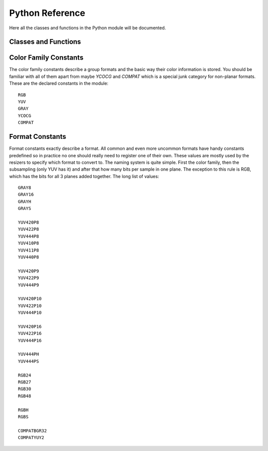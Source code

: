 Python Reference
================
Here all the classes and functions in the Python module will be documented.

Classes and Functions
#####################
.. py:function:: get_core([threads = 0, add_cache = True, accept_lowercase = False])

   Get the singleton Core object. If it is the first time the function is called the Core will be instantiated with the given options.
   If the Core already has been instantiated all options are ignored. Setting *threads* to a value greater than zero overrides the autodetection.
   
.. py:function:: clear_output(index = 0)

   Clears a previously set clip for output. Note that if the clip is still in use by an application that embeds VapourSynth it may cause fatal errors.
   
.. py:function:: clear_outputs()

   Clears all clips set for output in the current environment. Note that if the clip is still in use by an application that embeds VapourSynth it may cause fatal errors.

.. py:class:: Core

   The *Core* class uses a singleton pattern, use *get_core()* to obtain an instance.
   All loaded plugins are exposed as attributes of the core object. These attributes in turn hold the contained functions in the plugin.
   Use *get_plugins()* to obtain a full list of all currently loaded plugins you may call this way.
   
   .. py:method:: set_max_cache_size(mb)
   
      Set the upper framebuffer cache size after which memory is aggressively freed. The value is in megabytes.
   
   .. py:method:: get_plugins()
   
      Returns a dict containing all loaded plugins and their functions.
   
   .. py:method:: register_format(color_family, sample_type, bits_per_sample, subsampling_w, subsampling_h)
   
      Register a new Format object or obtain a reference to an existing one if it has already been registered.
   
   .. py:method:: get_format(id)
   
      Retrieve a Format object corresponding to the id.
   
   .. py:method:: version()
   
      Returns version information as a string.
   
.. py:class:: VideoNode

   Represents a video clip. The class itself supports indexing and slicing to perform trim, reverse and selectevery operations.
   Several operators are also defined for the VideoNode class: addition appends clips and multiplication repeats them.
   Note that slicing and indexing always return a new VideoNode object and not a VideoFrame.
   
   .. py:attribute:: format
   
      A Format object describing the frame data. If the format can change between frames this value is None.
      
   .. py:attribute:: width
   
      The width of the video. This value will be 0 if the width and height can change between frames.
      
   .. py:attribute:: height
   
      The height of the video. This value will be 0 if the width and height can change between frames.
      
   .. py:attribute:: num_frames
   
      The number of frames in the clip. This value will be 0 if the total number of frames is unknown or infinite.
    
   .. py:attribute:: fps_num
   
      The numerator of the framerate. If the clip has variable framerate the value will be 0.
      
   .. py:attribute:: fps_den
   
      The denominator of the framerate. If the clip has variable framerate the value will be 0.
      
   .. py:attribute:: flags
   
      Special flags set for this clip. This attribute should normally be ignored.
      
   .. py:method:: get_frame(n)
   
      Returns a VideoFrame from position n.
      
.. py:class:: VideoFrame

      This class represents a video frame and all metadata attached to it. 

   .. py:attribute:: format
    
      A Format object describing the frame data.
    
   .. py:attribute:: width
    
      The width of the frame.
    
   .. py:attribute:: height
       
      The height of the frame.
       
   .. py:attribute:: readonly
       
      If *readonly* is True the frame data and properties cannot be modified.
       
   .. py:attribute:: props
    
      This attribute holds all the frame's properties mapped as sub-attributes.
      
   .. py:method:: copy()

      Returns a writable copy of the frame.

   .. py:method:: get_read_ptr(plane)
   
      Returns a pointer to the raw frame data. The data may not be modified.

   .. py:method:: get_write_ptr(plane)
   
      Returns a pointer to the raw frame data. It may be written to using ctypes or some other similar python package.
   
   .. py:method:: get_stride(plane)
   
      Returns the stride between lines in a *plane*.
      
   .. py:method:: set_output(index = 0)
   
      Set the clip to be accessible for output. This is the standard way to specify which clip(s) to output and all VapourSynth tools (vsvfw, vsfs, vspipe) use the clip in *index* 0.
      
.. py:class:: Format

   This class represents all information needed to describe a frame format. It holds the general color type, subsampling, number of planes and so on.
   The names map directly to the C API so consult it for more detailed information.
      
   .. py:attribute:: id
   
      A unique *id* identifying the format.
      
   .. py:attribute:: name
      
      A human readable name of the format.
      
   .. py:attribute:: color_family
   
      Which group of colorspaces the format describes.
      
   .. py:attribute:: sample_type
   
      If the format is integer or floating point based.
      
   .. py:attribute:: bits_per_sample
   
      How many bits are used to store one sample in one plane.
      
   .. py:attribute:: bytes_per_sample
   
      The actual storage is padded up to 2^n bytes for efficiency.
      
   .. py:attribute:: subsampling_w
   
      The subsampling for the second and third plane in the horizontal direction.
      
   .. py:attribute:: subsampling_h
   
      The subsampling for the second and third plane in the vertical direction.
      
   .. py:attribute:: num_planes
   
      The number of planes the format has.
      
.. py:class:: Plugin

   Plugin is a class that represents a loaded plugin and its namespace.
   
   .. py:method:: get_functions()
   
      Returns a dict containing all the functions in the plugin. You can access it by calling *core.std.get_functions()*.
      Replace *std* with the namespace of the plugin you want to query.
      
.. py:exception:: Error

   The standard exception class. This exception is thrown on most errors encountered in VapourSynth.
   
Color Family Constants
######################
The color family constants describe a group formats and the basic way their color information is stored. You should be familiar with all of them apart from maybe *YCOCG* and *COMPAT* which
is a special junk category for non-planar formats. These are the declared constants in the module::

   RGB
   YUV
   GRAY
   YCOCG
   COMPAT

Format Constants
################
Format constants exactly describe a format. All common and even more uncommon formats have handy constants predefined so in practice no one should really need to register one of their own.
These values are mostly used by the resizers to specify which format to convert to. The naming system is quite simple. First the color family, then the subsampling (only YUV has it) and after that how many
bits per sample in one plane. The exception to this rule is RGB, which has the bits for all 3 planes added together. The long list of values::

   GRAY8
   GRAY16
   GRAYH
   GRAYS

   YUV420P8
   YUV422P8
   YUV444P8
   YUV410P8
   YUV411P8
   YUV440P8

   YUV420P9
   YUV422P9
   YUV444P9

   YUV420P10
   YUV422P10
   YUV444P10

   YUV420P16
   YUV422P16
   YUV444P16
   
   YUV444PH
   YUV444PS

   RGB24
   RGB27
   RGB30
   RGB48
   
   RGBH
   RGBS

   COMPATBGR32
   COMPATYUY2
